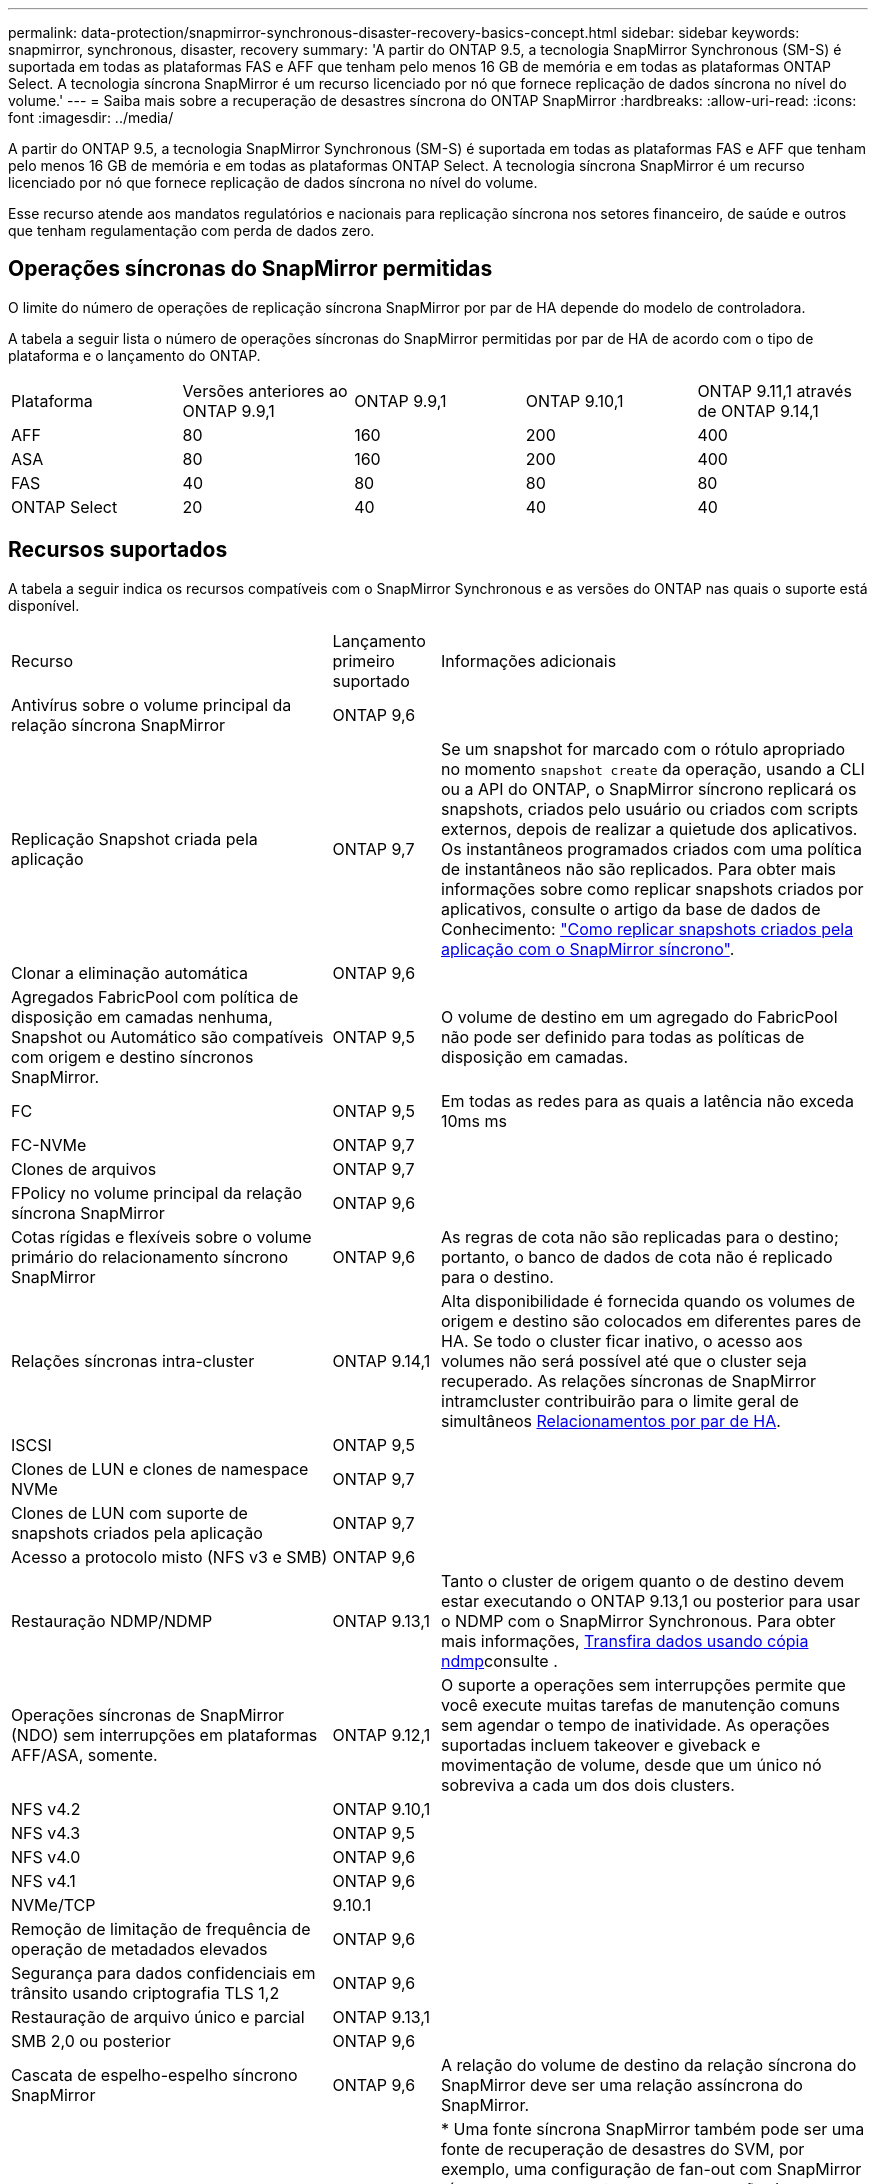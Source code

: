 ---
permalink: data-protection/snapmirror-synchronous-disaster-recovery-basics-concept.html 
sidebar: sidebar 
keywords: snapmirror, synchronous, disaster, recovery 
summary: 'A partir do ONTAP 9.5, a tecnologia SnapMirror Synchronous (SM-S) é suportada em todas as plataformas FAS e AFF que tenham pelo menos 16 GB de memória e em todas as plataformas ONTAP Select. A tecnologia síncrona SnapMirror é um recurso licenciado por nó que fornece replicação de dados síncrona no nível do volume.' 
---
= Saiba mais sobre a recuperação de desastres síncrona do ONTAP SnapMirror
:hardbreaks:
:allow-uri-read: 
:icons: font
:imagesdir: ../media/


[role="lead"]
A partir do ONTAP 9.5, a tecnologia SnapMirror Synchronous (SM-S) é suportada em todas as plataformas FAS e AFF que tenham pelo menos 16 GB de memória e em todas as plataformas ONTAP Select. A tecnologia síncrona SnapMirror é um recurso licenciado por nó que fornece replicação de dados síncrona no nível do volume.

Esse recurso atende aos mandatos regulatórios e nacionais para replicação síncrona nos setores financeiro, de saúde e outros que tenham regulamentação com perda de dados zero.



== Operações síncronas do SnapMirror permitidas

O limite do número de operações de replicação síncrona SnapMirror por par de HA depende do modelo de controladora.

A tabela a seguir lista o número de operações síncronas do SnapMirror permitidas por par de HA de acordo com o tipo de plataforma e o lançamento do ONTAP.

|===


| Plataforma | Versões anteriores ao ONTAP 9.9,1 | ONTAP 9.9,1 | ONTAP 9.10,1 | ONTAP 9.11,1 através de ONTAP 9.14,1 


 a| 
AFF
 a| 
80
 a| 
160
 a| 
200
 a| 
400



 a| 
ASA
 a| 
80
 a| 
160
 a| 
200
 a| 
400



 a| 
FAS
 a| 
40
 a| 
80
 a| 
80
 a| 
80



 a| 
ONTAP Select
 a| 
20
 a| 
40
 a| 
40
 a| 
40

|===


== Recursos suportados

A tabela a seguir indica os recursos compatíveis com o SnapMirror Synchronous e as versões do ONTAP nas quais o suporte está disponível.

[cols="3,1,4"]
|===


| Recurso | Lançamento primeiro suportado | Informações adicionais 


| Antivírus sobre o volume principal da relação síncrona SnapMirror | ONTAP 9,6 |  


| Replicação Snapshot criada pela aplicação | ONTAP 9,7 | Se um snapshot for marcado com o rótulo apropriado no momento `snapshot create` da operação, usando a CLI ou a API do ONTAP, o SnapMirror síncrono replicará os snapshots, criados pelo usuário ou criados com scripts externos, depois de realizar a quietude dos aplicativos. Os instantâneos programados criados com uma política de instantâneos não são replicados. Para obter mais informações sobre como replicar snapshots criados por aplicativos, consulte o artigo da base de dados de Conhecimento: link:https://kb.netapp.com/Advice_and_Troubleshooting/Data_Protection_and_Security/SnapMirror/How_to_replicate_application_created_snapshots_with_SnapMirror_Synchronous["Como replicar snapshots criados pela aplicação com o SnapMirror síncrono"^]. 


| Clonar a eliminação automática | ONTAP 9,6 |  


| Agregados FabricPool com política de disposição em camadas nenhuma, Snapshot ou Automático são compatíveis com origem e destino síncronos SnapMirror. | ONTAP 9,5 | O volume de destino em um agregado do FabricPool não pode ser definido para todas as políticas de disposição em camadas. 


| FC | ONTAP 9,5 | Em todas as redes para as quais a latência não exceda 10ms ms 


| FC-NVMe | ONTAP 9,7 |  


| Clones de arquivos | ONTAP 9,7 |  


| FPolicy no volume principal da relação síncrona SnapMirror | ONTAP 9,6 |  


| Cotas rígidas e flexíveis sobre o volume primário do relacionamento síncrono SnapMirror | ONTAP 9,6 | As regras de cota não são replicadas para o destino; portanto, o banco de dados de cota não é replicado para o destino. 


| Relações síncronas intra-cluster | ONTAP 9.14,1 | Alta disponibilidade é fornecida quando os volumes de origem e destino são colocados em diferentes pares de HA. Se todo o cluster ficar inativo, o acesso aos volumes não será possível até que o cluster seja recuperado. As relações síncronas de SnapMirror intramcluster contribuirão para o limite geral de simultâneos xref:SnapMirror synchronous operations allowed[Relacionamentos por par de HA]. 


| ISCSI | ONTAP 9,5 |  


| Clones de LUN e clones de namespace NVMe | ONTAP 9,7 |  


| Clones de LUN com suporte de snapshots criados pela aplicação | ONTAP 9,7 |  


| Acesso a protocolo misto (NFS v3 e SMB) | ONTAP 9,6 |  


| Restauração NDMP/NDMP | ONTAP 9.13,1 | Tanto o cluster de origem quanto o de destino devem estar executando o ONTAP 9.13,1 ou posterior para usar o NDMP com o SnapMirror Synchronous. Para obter mais informações, xref:../tape-backup/transfer-data-ndmpcopy-task.html[Transfira dados usando cópia ndmp]consulte . 


| Operações síncronas de SnapMirror (NDO) sem interrupções em plataformas AFF/ASA, somente. | ONTAP 9.12,1 | O suporte a operações sem interrupções permite que você execute muitas tarefas de manutenção comuns sem agendar o tempo de inatividade. As operações suportadas incluem takeover e giveback e movimentação de volume, desde que um único nó sobreviva a cada um dos dois clusters. 


| NFS v4.2 | ONTAP 9.10,1 |  


| NFS v4.3 | ONTAP 9,5 |  


| NFS v4.0 | ONTAP 9,6 |  


| NFS v4.1 | ONTAP 9,6 |  


| NVMe/TCP | 9.10.1 |  


| Remoção de limitação de frequência de operação de metadados elevados | ONTAP 9,6 |  


| Segurança para dados confidenciais em trânsito usando criptografia TLS 1,2 | ONTAP 9,6 |  


| Restauração de arquivo único e parcial | ONTAP 9.13,1 |  


| SMB 2,0 ou posterior | ONTAP 9,6 |  


| Cascata de espelho-espelho síncrono SnapMirror | ONTAP 9,6 | A relação do volume de destino da relação síncrona do SnapMirror deve ser uma relação assíncrona do SnapMirror. 


| Recuperação de desastres da SVM | ONTAP 9,6 | * Uma fonte síncrona SnapMirror também pode ser uma fonte de recuperação de desastres do SVM, por exemplo, uma configuração de fan-out com SnapMirror síncrono como uma etapa e a recuperação de desastres do SVM, como a outra. * Uma fonte síncrona SnapMirror não pode ser um destino de recuperação de desastres da SVM, pois o SnapMirror síncrono não oferece suporte a uma fonte de proteção de dados em cascata. É necessário liberar a relação síncrona antes de executar uma flip-ressincronização da recuperação de desastres da SVM no cluster de destino. * Um destino síncrono do SnapMirror não pode ser uma fonte de recuperação de desastres do SVM, pois a recuperação de desastres do SVM não dá suporte à replicação de volumes de DP. Uma nova sincronização da fonte síncrona resultaria na recuperação de desastres da SVM, excluindo o volume de DP no cluster de destino. 


| Restauração baseada em fita para o volume de origem | ONTAP 9.13,1 |  


| Paridade de carimbo de data/hora entre volumes de origem e destino para nas | ONTAP 9,6 | Se você atualizou do ONTAP 9.5 para o ONTAP 9.6, o carimbo de data/hora será replicado apenas para quaisquer arquivos novos e modificados no volume de origem. O carimbo de data/hora dos arquivos existentes no volume de origem não é sincronizado. 
|===


== Funcionalidades não suportadas

Os recursos a seguir não são compatíveis com relacionamentos síncronos do SnapMirror:

* Grupos de consistência
* Sistemas DP_Optimized (DPO)
* Volumes FlexGroup
* Volumes FlexCache
* Limitação global
* Em uma configuração de fan-out, apenas uma relação pode ser uma relação síncrona do SnapMirror; todas as outras relações do volume de origem devem ser relações assíncronas do SnapMirror.
* Movimento LUN
* Configurações do MetroCluster
* LUNs de acesso mistos SAN e NVMe e namespaces NVMe não são compatíveis com o mesmo volume ou SVM.
* SnapCenter
* Volumes SnapLock
* Snapshots à prova de violações
* Backup ou restauração em fita usando dump e SMTape no volume de destino
* Piso de taxa de transferência (QoS min) para volumes de origem
* Volume SnapRestore
* VVol




== Modos de funcionamento

O SnapMirror Synchronous tem dois modos de operação com base no tipo da política SnapMirror usada:

* *Modo de sincronização* no modo de sincronização, as operações de e/S do aplicativo são enviadas em paralelo aos sistemas de armazenamento primário e secundário. Se a gravação no storage secundário não for concluída por qualquer motivo, o aplicativo poderá continuar gravando no storage primário. Quando a condição de erro é corrigida, a tecnologia síncrona SnapMirror ressincroniza automaticamente com o storage secundário e retoma a replicação do storage primário para o storage secundário no modo síncrono. No modo de sincronização, o RPO 0 e o rto são muito baixos até que ocorra uma falha de replicação secundária no momento em que o RPO e o rto se tornam indeterminados, mas equivalem ao tempo de reparar o problema que fez com que a replicação secundária falhasse e para que o ressync fosse concluído.
* *Modo StrictSync* SnapMirror síncrono pode operar opcionalmente no modo StrictSync. Se a gravação no storage secundário não for concluída por qualquer motivo, a e/S do aplicativo falhará, garantindo assim que o storage primário e secundário sejam idênticos. A e/S da aplicação para o primário é retomada somente após a relação SnapMirror retornar ao `InSync` status. Se o storage primário falhar, a e/S da aplicação poderá ser retomada no storage secundário, após o failover, sem perda de dados. No modo StrictSync, o RPO é sempre zero, e o rto é muito baixo.




== Status do relacionamento

O status de uma relação síncrona SnapMirror está sempre no `InSync` status durante a operação normal. Se a transferência SnapMirror falhar por qualquer motivo, o destino não está sincronizado com a origem e pode ir para o `OutofSync` status.

Para relações síncronas do SnapMirror, o sistema verifica automaticamente o status da relação  `InSync`ou `OutofSync`) em um intervalo fixo. Se o status do relacionamento for `OutofSync`, o ONTAP acionará automaticamente o processo de ressincronização automática para trazer de volta a relação ao `InSync` status. A ressincronização automática é acionada apenas se a transferência falhar devido a qualquer operação, como failover não planejado de armazenamento na origem ou destino ou uma interrupção de rede. Operações iniciadas pelo usuário, `snapmirror quiesce` como e `snapmirror break` não acionam a ressincronização automática.

Se o status do relacionamento se tornar `OutofSync` para um relacionamento síncrono SnapMirror no modo StrictSync, todas as operações de e/S para o volume primário serão interrompidas.  `OutofSync`O estado da relação síncrona SnapMirror no modo de sincronização não causa interrupções para as operações primárias e/S são permitidas no volume primário.

.Informações relacionadas
https://www.netapp.com/pdf.html?item=/media/17174-tr4733pdf.pdf["Relatório técnico da NetApp 4733: Configuração síncrona da SnapMirror e práticas recomendadas"^]
